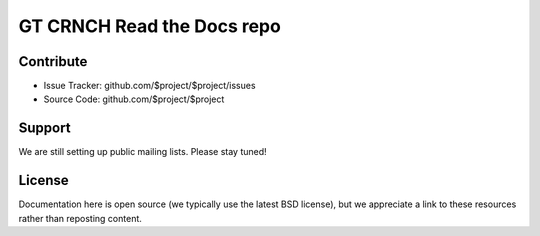 GT CRNCH Read the Docs repo
========

Contribute
----------

- Issue Tracker: github.com/$project/$project/issues
- Source Code: github.com/$project/$project

Support
-------

We are still setting up public mailing lists. Please stay tuned!

License
-------
Documentation here is open source (we typically use the latest BSD license), but we appreciate a link to these resources rather than reposting content.
